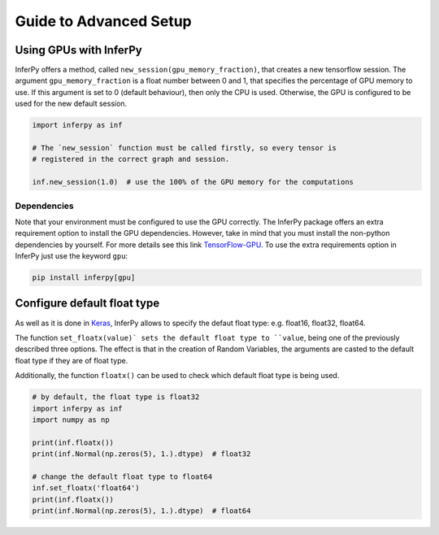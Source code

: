 Guide to Advanced Setup
=========================


Using GPUs with InferPy
--------------------------------

InferPy offers a method, called ``new_session(gpu_memory_fraction)``,
that creates a new tensorflow session. The argument
``gpu_memory_fraction`` is a float number between 0 and 1, that
specifies the percentage of GPU memory to use. If this argument is set
to 0 (default behaviour), then only the CPU is used. Otherwise, the GPU
is configured to be used for the new default session.


.. code-block:: python3

   import inferpy as inf

   # The `new_session` function must be called firstly, so every tensor is
   # registered in the correct graph and session.

   inf.new_session(1.0)  # use the 100% of the GPU memory for the computations


Dependencies
^^^^^^^^^^^^^^^


Note that your environment must be configured to use the GPU correctly. The InferPy
package offers an extra requirement option to install the GPU dependencies. However,
take in mind that you must install the non-python dependencies by yourself. For more
details see this link  `TensorFlow-GPU <https://www.tensorflow.org/install/gpu>`_.
To use the extra requirements option in InferPy just use the keyword ``gpu``:

.. code-block:: bash

   pip install inferpy[gpu]




Configure default float type
--------------------------------

As well as it is done in `Keras <https://www.tensorflow.org/api_docs/python/tf/keras/backend/floatx>`_, InferPy allows
to specify the defaut float type: e.g. float16, float32, float64.


The function ``set_floatx(value)` sets the default float type to ``value``, being one of the previously described
three options. The effect is that in the creation of Random Variables, the arguments are casted to the default
float type if they are of float type.


Additionally, the function ``floatx()`` can be used to check which default float type is being used.

.. code-block:: python3

    # by default, the float type is float32
    import inferpy as inf
    import numpy as np

    print(inf.floatx())
    print(inf.Normal(np.zeros(5), 1.).dtype)  # float32

    # change the default float type to float64
    inf.set_floatx('float64')
    print(inf.floatx())
    print(inf.Normal(np.zeros(5), 1.).dtype)  # float64
